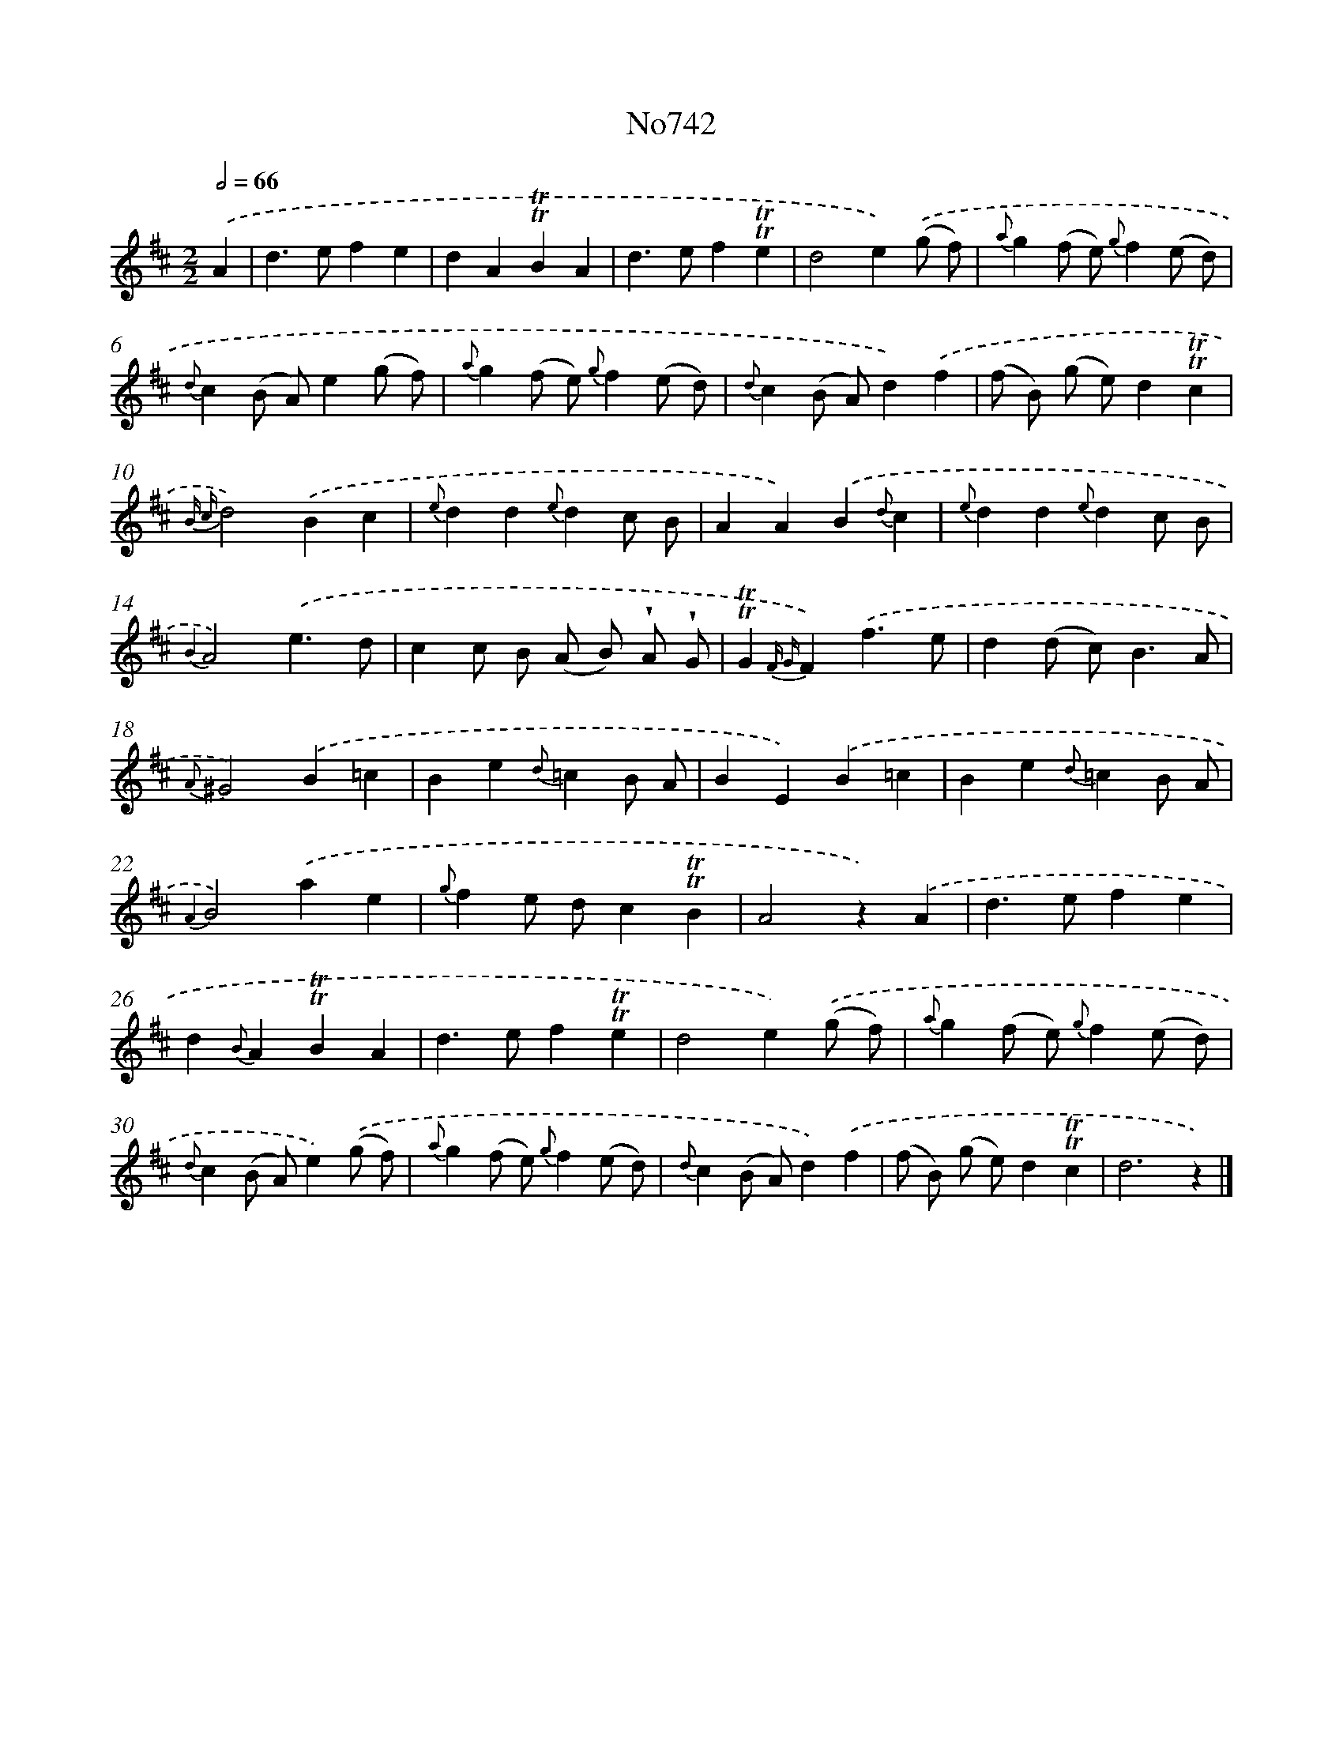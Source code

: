 X: 7174
T: No742
%%abc-version 2.0
%%abcx-abcm2ps-target-version 5.9.1 (29 Sep 2008)
%%abc-creator hum2abc beta
%%abcx-conversion-date 2018/11/01 14:36:35
%%humdrum-veritas 1853807567
%%humdrum-veritas-data 1525755632
%%continueall 1
%%barnumbers 0
L: 1/4
M: 2/2
Q: 1/2=66
K: D clef=treble
.('A [I:setbarnb 1]|
d>efe |
dA!trill!!trill!BA |
d>ef!trill!!trill!e |
d2e).('(g/ f/) |
{a}g(f/ e/) {g}f(e/ d/) |
{d}c(B/ A/)e(g/ f/) |
{a}g(f/ e/) {g}f(e/ d/) |
{d}c(B/ A/)d).('f |
(f/ B/) (g/ e/)d!trill!!trill!c |
{B c}d2).('Bc |
{e}dd{e}dc/ B/ |
AA).('B{d}c |
{e}dd{e}dc/ B/ |
{B2}A2).('e3/d/ |
cc/ B/ (A/ B/) !wedge!A/ !wedge!G/ |
!trill!!trill!G{F G}F).('f3/e/ |
d(d/ c<)BA/ |
{A}^G2).('B=c |
Be{d}=cB/ A/ |
BE).('B=c |
Be{d}=cB/ A/ |
{A2}B2).('ae |
{g}fe/ d/c!trill!!trill!B |
A2z).('A |
d>efe |
d{B}A!trill!!trill!BA |
d>ef!trill!!trill!e |
d2e).('(g/ f/) |
{a}g(f/ e/) {g}f(e/ d/) |
{d}c(B/ A/)e).('(g/ f/) |
{a}g(f/ e/) {g}f(e/ d/) |
{d}c(B/ A/)d).('f |
(f/ B/) (g/ e/)d!trill!!trill!c |
d3z) |]
